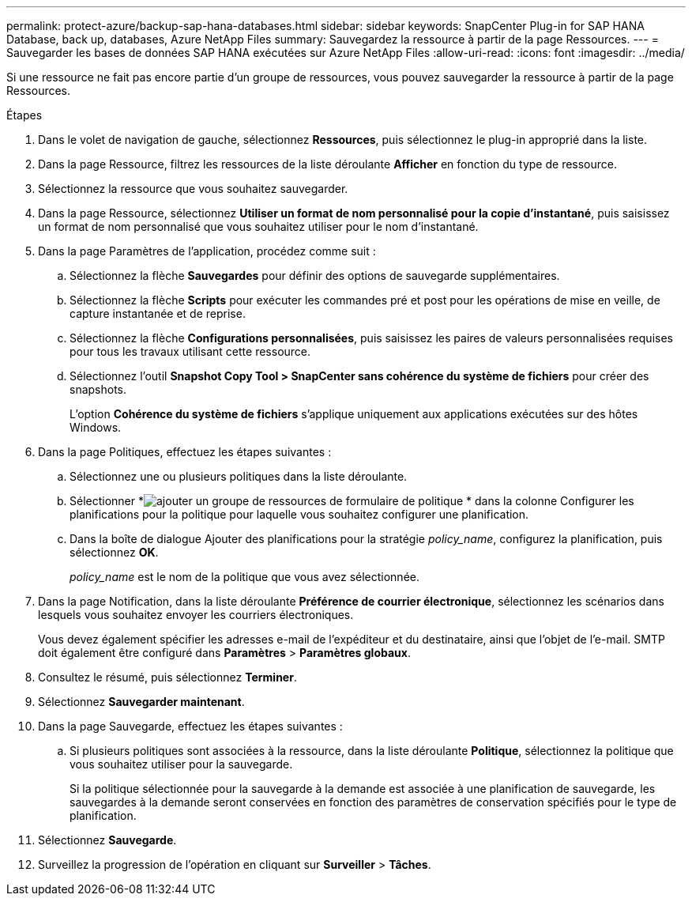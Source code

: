 ---
permalink: protect-azure/backup-sap-hana-databases.html 
sidebar: sidebar 
keywords: SnapCenter Plug-in for SAP HANA Database, back up, databases, Azure NetApp Files 
summary: Sauvegardez la ressource à partir de la page Ressources. 
---
= Sauvegarder les bases de données SAP HANA exécutées sur Azure NetApp Files
:allow-uri-read: 
:icons: font
:imagesdir: ../media/


[role="lead"]
Si une ressource ne fait pas encore partie d’un groupe de ressources, vous pouvez sauvegarder la ressource à partir de la page Ressources.

.Étapes
. Dans le volet de navigation de gauche, sélectionnez *Ressources*, puis sélectionnez le plug-in approprié dans la liste.
. Dans la page Ressource, filtrez les ressources de la liste déroulante *Afficher* en fonction du type de ressource.
. Sélectionnez la ressource que vous souhaitez sauvegarder.
. Dans la page Ressource, sélectionnez *Utiliser un format de nom personnalisé pour la copie d'instantané*, puis saisissez un format de nom personnalisé que vous souhaitez utiliser pour le nom d'instantané.
. Dans la page Paramètres de l’application, procédez comme suit :
+
.. Sélectionnez la flèche *Sauvegardes* pour définir des options de sauvegarde supplémentaires.
.. Sélectionnez la flèche *Scripts* pour exécuter les commandes pré et post pour les opérations de mise en veille, de capture instantanée et de reprise.
.. Sélectionnez la flèche *Configurations personnalisées*, puis saisissez les paires de valeurs personnalisées requises pour tous les travaux utilisant cette ressource.
.. Sélectionnez l'outil *Snapshot Copy Tool > SnapCenter sans cohérence du système de fichiers* pour créer des snapshots.
+
L'option *Cohérence du système de fichiers* s'applique uniquement aux applications exécutées sur des hôtes Windows.



. Dans la page Politiques, effectuez les étapes suivantes :
+
.. Sélectionnez une ou plusieurs politiques dans la liste déroulante.
.. Sélectionner *image:../media/add_policy_from_resourcegroup.gif["ajouter un groupe de ressources de formulaire de politique"] * dans la colonne Configurer les planifications pour la politique pour laquelle vous souhaitez configurer une planification.
.. Dans la boîte de dialogue Ajouter des planifications pour la stratégie _policy_name_, configurez la planification, puis sélectionnez *OK*.
+
_policy_name_ est le nom de la politique que vous avez sélectionnée.



. Dans la page Notification, dans la liste déroulante *Préférence de courrier électronique*, sélectionnez les scénarios dans lesquels vous souhaitez envoyer les courriers électroniques.
+
Vous devez également spécifier les adresses e-mail de l'expéditeur et du destinataire, ainsi que l'objet de l'e-mail.  SMTP doit également être configuré dans *Paramètres* > *Paramètres globaux*.

. Consultez le résumé, puis sélectionnez *Terminer*.
. Sélectionnez *Sauvegarder maintenant*.
. Dans la page Sauvegarde, effectuez les étapes suivantes :
+
.. Si plusieurs politiques sont associées à la ressource, dans la liste déroulante *Politique*, sélectionnez la politique que vous souhaitez utiliser pour la sauvegarde.
+
Si la politique sélectionnée pour la sauvegarde à la demande est associée à une planification de sauvegarde, les sauvegardes à la demande seront conservées en fonction des paramètres de conservation spécifiés pour le type de planification.



. Sélectionnez *Sauvegarde*.
. Surveillez la progression de l'opération en cliquant sur *Surveiller* > *Tâches*.

